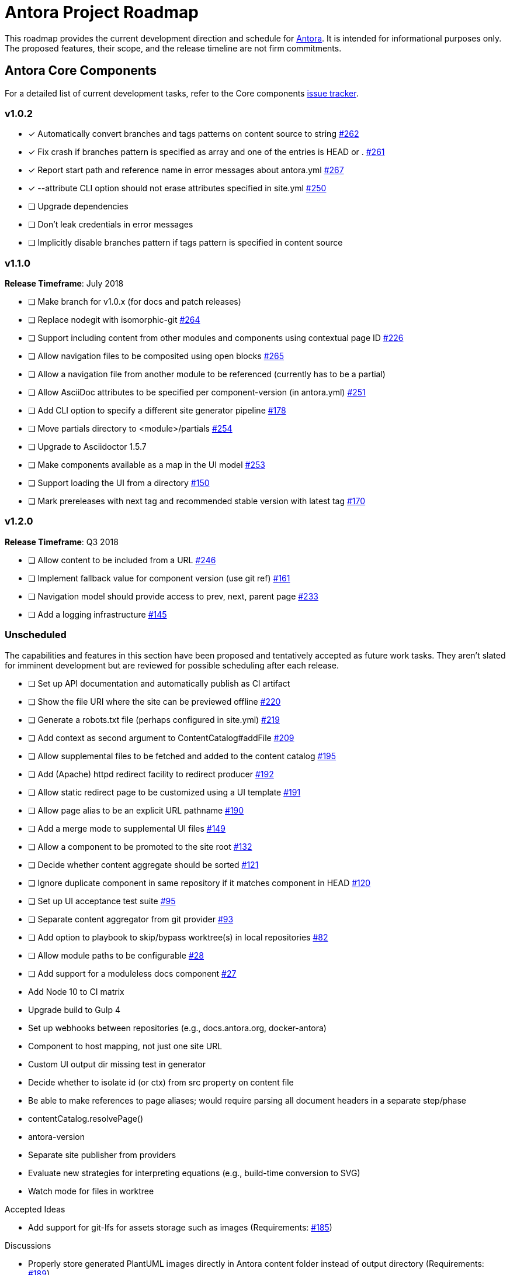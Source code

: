 = Antora Project Roadmap
// Settings:
ifdef::env-browser[]
:toc-title: Contents
:toclevels: 3
:toc:
endif::[]
// Project URIs:
:uri-home: https://antora.org
:uri-org: https://gitlab.com/antora
:uri-repo: {uri-org}/antora
:uri-issues: {uri-repo}/issues
:uri-milestones: {uri-repo}/milestones
:uri-changelog: {uri-repo}/blob/master/CHANGELOG.adoc
:uri-demo-issues: https://gitlab.com/groups/antora/demo/-/issues
:uri-docs-site-issues: {uri-org}/docs.antora.org/issues
:uri-ui-repo: {uri-org}/antora-ui-default
:uri-ui-issues: {uri-ui-repo}/issues

This roadmap provides the current development direction and schedule for {uri-home}[Antora].
It is intended for informational purposes only.
The proposed features, their scope, and the release timeline are not firm commitments.

== Antora Core Components

For a detailed list of current development tasks, refer to the Core components {uri-issues}[issue tracker].

=== v1.0.2

* [x] Automatically convert branches and tags patterns on content source to string {uri-issues}/262[#262]
* [x] Fix crash if branches pattern is specified as array and one of the entries is HEAD or . {uri-issues}/261[#261]
* [x] Report start path and reference name in error messages about antora.yml {uri-issues}/267[#267]
* [x] --attribute CLI option should not erase attributes specified in site.yml {uri-issues}/250[#250]
* [ ] Upgrade dependencies
* [ ] Don't leak credentials in error messages
* [ ] Implicitly disable branches pattern if tags pattern is specified in content source

=== v1.1.0

*Release Timeframe*: July 2018

* [ ] Make branch for v1.0.x (for docs and patch releases)
* [ ] Replace nodegit with isomorphic-git {uri-issues}/264[#264]
* [ ] Support including content from other modules and components using contextual page ID {uri-issues}/226[#226]
* [ ] Allow navigation files to be composited using open blocks {uri-issues}/265[#265]
* [ ] Allow a navigation file from another module to be referenced (currently has to be a partial)
* [ ] Allow AsciiDoc attributes to be specified per component-version (in antora.yml) {uri-issues}/251[#251]
* [ ] Add CLI option to specify a different site generator pipeline {uri-issues}/178[#178]
* [ ] Move partials directory to <module>/partials {uri-issues}/254[#254]
* [ ] Upgrade to Asciidoctor 1.5.7
* [ ] Make components available as a map in the UI model {uri-issues}/253[#253]
* [ ] Support loading the UI from a directory {uri-issues}/150[#150]
* [ ] Mark prereleases with next tag and recommended stable version with latest tag {uri-issues}/170[#170]
//* allow a group to be defined in antora.yml
//* make all metadata from antora.yml available to model
//* allow static files in UI to be decorated with page template / access UI model
//* make module path configurable (using antora.yml) {uri-issues}/28[#28]

=== v1.2.0

*Release Timeframe*: Q3 2018

* [ ] Allow content to be included from a URL {uri-issues}/246[#246]
* [ ] Implement fallback value for component version (use git ref) {uri-issues}/161[#161]
* [ ] Navigation model should provide access to prev, next, parent page {uri-issues}/233[#233]
* [ ] Add a logging infrastructure {uri-issues}/145[#145]

=== Unscheduled

The capabilities and features in this section have been proposed and tentatively accepted as future work tasks.
They aren't slated for imminent development but are reviewed for possible scheduling after each release.

//* [ ] Pass algolia keys in playbook
* [ ] Set up API documentation and automatically publish as CI artifact
* [ ] Show the file URI where the site can be previewed offline {uri-issues}/220[#220]
* [ ] Generate a robots.txt file (perhaps configured in site.yml) {uri-issues}/219[#219]
* [ ] Add context as second argument to ContentCatalog#addFile {uri-issues}/209[#209]
* [ ] Allow supplemental files to be fetched and added to the content catalog {uri-issues}/195[#195]
* [ ] Add (Apache) httpd redirect facility to redirect producer {uri-issues}/192[#192]
* [ ] Allow static redirect page to be customized using a UI template {uri-issues}/191[#191]
* [ ] Allow page alias to be an explicit URL pathname {uri-issues}/190[#190]
* [ ] Add a merge mode to supplemental UI files {uri-issues}/149[#149]
* [ ] Allow a component to be promoted to the site root {uri-issues}/132[#132]
* [ ] Decide whether content aggregate should be sorted {uri-issues}/121[#121]
* [ ] Ignore duplicate component in same repository if it matches component in HEAD {uri-issues}/120[#120]
* [ ] Set up UI acceptance test suite {uri-issues}/95[#95]
* [ ] Separate content aggregator from git provider {uri-issues}/93[#93]
* [ ] Add option to playbook to skip/bypass worktree(s) in local repositories {uri-issues}/82[#82]
* [ ] Allow module paths to be configurable {uri-issues}/28[#28]
* [ ] Add support for a moduleless docs component {uri-issues}/27[#27]
* Add Node 10 to CI matrix
* Upgrade build to Gulp 4
* Set up webhooks between repositories (e.g., docs.antora.org, docker-antora)
* Component to host mapping, not just one site URL
* Custom UI output dir missing test in generator
* Decide whether to isolate id (or ctx) from src property on content file
* Be able to make references to page aliases; would require parsing all document headers in a separate step/phase
//whiteboard
* contentCatalog.resolvePage()
//whiteboard
* antora-version
* Separate site publisher from providers
* Evaluate new strategies for interpreting equations (e.g., build-time conversion to SVG)
* Watch mode for files in worktree

.Accepted Ideas
* Add support for git-lfs for assets storage such as images (Requirements: {uri-issues}/185[#185])

.Discussions
* Properly store generated PlantUML images directly in Antora content folder instead of output directory (Requirements: {uri-issues}/189[#189])

== Antora Documentation, Demo, & Docs Site

For current Antora documentation tasks, see the Core components {uri-issues}[issue tracker].

For current demo tasks, see the Demo materials {uri-demo-issues}[issue tracker].

For current docs.antora.org tasks, see the site {uri-docs-site-issues}[issue tracker].

=== Unscheduled

* [ ] Set up a roadmap page for Core components in the docs {uri-issues}/223[#223]
* [ ] Document that .nojekyll file is required when publishing to GitHub Pages {uri-issues}/194[#194]
* [ ] Document the `page-` attributes {uri-issues}/177[#177]
* [ ] Add how to create a partial page {uri-issues}/176[#176]
* [ ] Document sitemap features {uri-issues}/168[#168]
* [ ] Improve custom publish provider documentation {uri-issues}/164[#164]
* [ ] Expand private repository section {uri-issues}/139[#139]
* [ ] Document how to create user-defined page attributes
* [ ] Document redirect features
* [ ] Document stem functionality with common UI integration scenarios
* [ ] Document how to add MathJax integration to the UI
* [ ] Document how to integrate external Javascript files with the UI
* [ ] Document maintenance and bug fix priority policies on antora.org
* [ ] Document release schedule on project site
* [ ] Document list of environment variables as page (or as appropriate) in CLI module
* [ ] Make Get Antora a category landing page
* [ ] Set up a What's New? in the Docs
* [ ] Create community participation guidelines
* [ ] Add changelog system to Docs
* [ ] Add contributing guide to Docs
* [ ] Remove most documentation-type content from README and replace with links to the appropriate Docs pages
// https://gitlab.com/antora/antora/issues/206#note_63768866
* [ ] Partition the CLI options into two tables, general options and generate options

== Antora Default UI

For a detailed list of current development tasks, refer to the UI {uri-ui-issues}[issue tracker].

=== v1.0.0

*Release Timeframe*: Q3 2018

* [ ] Add client-side search (algolia docsearch) {uri-ui-issues}/44[#44]
* [ ] IE 11 fixes
* [ ] Cut stable release of default UI

=== Unscheduled

* [ ] Create task list SVGs {uri-ui-issues}/31[#31]
* [ ] Enable unordered list marker styles {uri-ui-issues}/26[#26]
* [ ] Enable start number attribute for ordered lists {uri-ui-issues}/25[#25]
* [ ] Upgrade preview site sample content {uri-ui-issues}/20[#20]
* [ ] Extract all colors into CSS variables {uri-ui-issues}/18[#18]
* [ ] Upgrade build to Gulp 4
* [ ] Improve SVG options stability

== Completed Releases

See the {uri-changelog}[CHANGELOG] for a summary of notable features, functionality, and bug fixes that have already been released.
